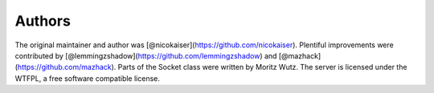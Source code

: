 -------
Authors
-------

The original maintainer and author was
[@nicokaiser](https://github.com/nicokaiser). Plentiful improvements were
contributed by [@lemmingzshadow](https://github.com/lemmingzshadow) and
[@mazhack](https://github.com/mazhack). Parts of the Socket class were written
by Moritz Wutz. The server is licensed under the WTFPL, a free software compatible
license.

